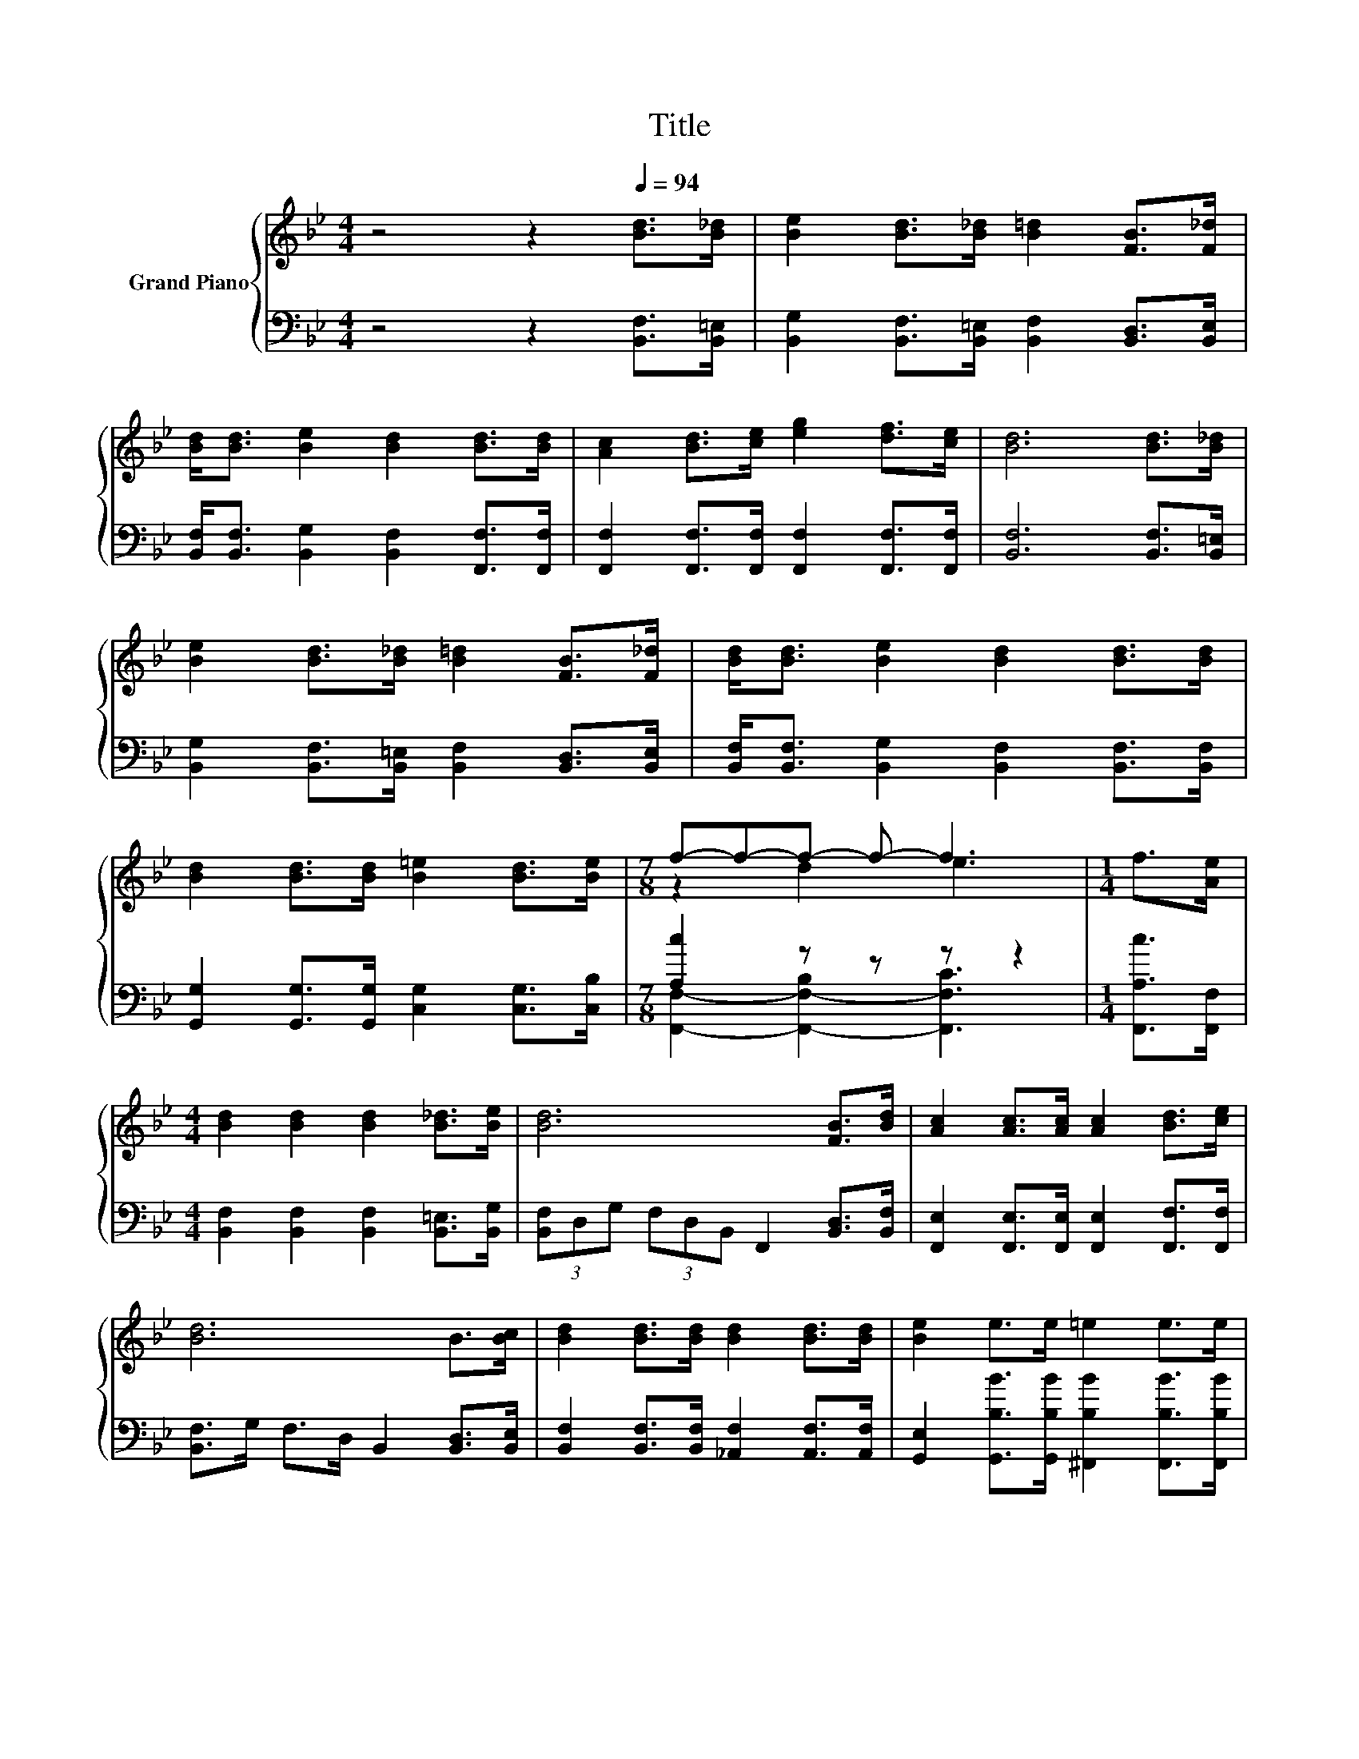 X:1
T:Title
%%score { ( 1 3 ) | ( 2 4 ) }
L:1/8
M:4/4
K:Bb
V:1 treble nm="Grand Piano"
V:3 treble 
V:2 bass 
V:4 bass 
V:1
 z4 z2[Q:1/4=94] [Bd]>[B_d] | [Be]2 [Bd]>[B_d] [B=d]2 [FB]>[F_d] | %2
 [Bd]<[Bd] [Be]2 [Bd]2 [Bd]>[Bd] | [Ac]2 [Bd]>[ce] [eg]2 [df]>[ce] | [Bd]6 [Bd]>[B_d] | %5
 [Be]2 [Bd]>[B_d] [B=d]2 [FB]>[F_d] | [Bd]<[Bd] [Be]2 [Bd]2 [Bd]>[Bd] | %7
 [Bd]2 [Bd]>[Bd] [B=e]2 [Bd]>[Be] |[M:7/8] f-f-f- f- f3 |[M:1/4] f>[Ae] | %10
[M:4/4] [Bd]2 [Bd]2 [Bd]2 [B_d]>[Be] | [Bd]6 [FB]>[Bd] | [Ac]2 [Ac]>[Ac] [Ac]2 [Bd]>[ce] | %13
 [Bd]6 B>[Bc] | [Bd]2 [Bd]>[Bd] [Bd]2 [Bd]>[Bd] | [Be]2 e>e =e2 e>e | %16
 [Af] B2 [Be] [Ad] [Ad]2 [Ac] |[M:3/4] B6 |] %18
V:2
 z4 z2 [B,,F,]>[B,,=E,] | [B,,G,]2 [B,,F,]>[B,,=E,] [B,,F,]2 [B,,D,]>[B,,E,] | %2
 [B,,F,]<[B,,F,] [B,,G,]2 [B,,F,]2 [F,,F,]>[F,,F,] | %3
 [F,,F,]2 [F,,F,]>[F,,F,] [F,,F,]2 [F,,F,]>[F,,F,] | [B,,F,]6 [B,,F,]>[B,,=E,] | %5
 [B,,G,]2 [B,,F,]>[B,,=E,] [B,,F,]2 [B,,D,]>[B,,E,] | %6
 [B,,F,]<[B,,F,] [B,,G,]2 [B,,F,]2 [B,,F,]>[B,,F,] | %7
 [G,,G,]2 [G,,G,]>[G,,G,] [C,G,]2 [C,G,]>[C,B,] |[M:7/8] [A,c]2 z z z z2 | %9
[M:1/4] [F,,A,c]>[F,,F,] |[M:4/4] [B,,F,]2 [B,,F,]2 [B,,F,]2 [B,,=E,]>[B,,G,] | %11
 (3[B,,F,]D,G, (3F,D,B,, F,,2 [B,,D,]>[B,,F,] | [F,,E,]2 [F,,E,]>[F,,E,] [F,,E,]2 [F,,F,]>[F,,F,] | %13
 [B,,F,]>G, F,>D, B,,2 [B,,D,]>[B,,E,] | [B,,F,]2 [B,,F,]>[B,,F,] [_A,,F,]2 [A,,F,]>[A,,F,] | %15
 [G,,E,]2 [G,,B,B]>[G,,B,B] [^F,,B,B]2 [F,,B,B]>[F,,B,B] | %16
 [F,,F,] [F,,D,]2 [F,,G,] [F,,F,] [F,,F,]2 [F,,E,] |[M:3/4] [B,,D,]6 |] %18
V:3
 x8 | x8 | x8 | x8 | x8 | x8 | x8 | x8 |[M:7/8] z2 d2 e3 |[M:1/4] x2 |[M:4/4] x8 | x8 | x8 | x8 | %14
 x8 | x8 | x8 |[M:3/4] x6 |] %18
V:4
 x8 | x8 | x8 | x8 | x8 | x8 | x8 | x8 |[M:7/8] [F,,F,]2- [F,,-F,-B,]2 [F,,F,C]3 |[M:1/4] x2 | %10
[M:4/4] x8 | x8 | x8 | x8 | x8 | x8 | x8 |[M:3/4] x6 |] %18

